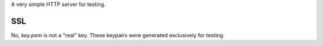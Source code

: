 A very simple HTTP server for testing.

SSL
---

No, `key.pem` is not a "real" key.
These keypairs were generated exclusively for testing.

.. code:: bash
    openssl req          \
        -x509            \
        -newkey rsa:2048 \
        -keyout key.pem  \
        -out cert.pem    \
        -days XXX        \
        -nodes
